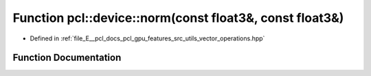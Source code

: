 .. _exhale_function_vector__operations_8hpp_1a88588f028f0250a361e9bc8a08129ae2:

Function pcl::device::norm(const float3&, const float3&)
========================================================

- Defined in :ref:`file_E__pcl_docs_pcl_gpu_features_src_utils_vector_operations.hpp`


Function Documentation
----------------------


.. doxygenfunction:: pcl::device::norm(const float3&, const float3&)
